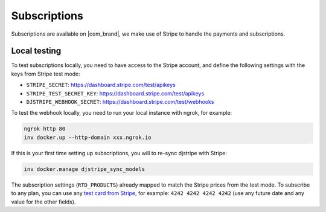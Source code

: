 Subscriptions
=============

Subscriptions are available on |com_brand|,
we make use of Stripe to handle the payments and subscriptions.

Local testing
-------------

To test subscriptions locally, you need to have access to the Stripe account,
and define the following settings with the keys from Stripe test mode:

- ``STRIPE_SECRET``: https://dashboard.stripe.com/test/apikeys
- ``STRIPE_TEST_SECRET_KEY``: https://dashboard.stripe.com/test/apikeys
- ``DJSTRIPE_WEBHOOK_SECRET``: https://dashboard.stripe.com/test/webhooks

To test the webhook locally, you need to run your local instance with ngrok, for example:

.. code-block:: bash

   ngrok http 80
   inv docker.up --http-domain xxx.ngrok.io

If this is your first time setting up subscriptions, you will to re-sync djstripe with Stripe:

.. code-block:: bash

   inv docker.manage djstripe_sync_models

The subscription settings (``RTD_PRODUCTS``) already mapped to match the Stripe prices from the test mode.
To subscribe to any plan, you can use any `test card from Stripe <https://stripe.com/docs/testing>`__,
for example: ``4242 4242 4242 4242`` (use any future date and any value for the other fields).
